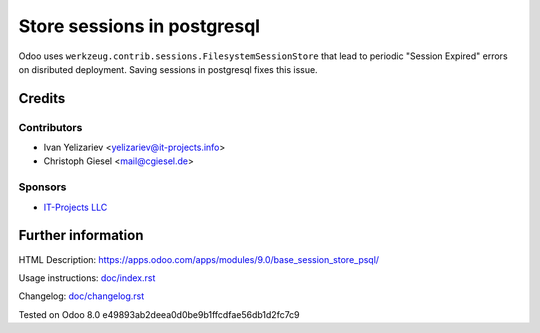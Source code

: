 ==============================
 Store sessions in postgresql
==============================

Odoo uses ``werkzeug.contrib.sessions.FilesystemSessionStore`` that lead to periodic "Session Expired" errors on disributed deployment. Saving sessions in postgresql fixes this issue.

Credits
=======

Contributors
------------
* Ivan Yelizariev <yelizariev@it-projects.info>
* Christoph Giesel <mail@cgiesel.de>

Sponsors
--------
* `IT-Projects LLC <https://it-projects.info>`_

Further information
===================

HTML Description: https://apps.odoo.com/apps/modules/9.0/base_session_store_psql/

Usage instructions: `<doc/index.rst>`_

Changelog: `<doc/changelog.rst>`_

Tested on Odoo 8.0 e49893ab2deea0d0be9b1ffcdfae56db1d2fc7c9
